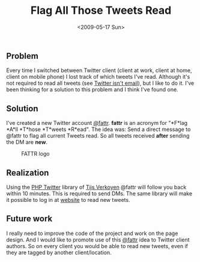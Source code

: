 #+TITLE: Flag All Those Tweets Read
#+REDIRECT_FROM: /2009/05/flag-all-those-tweets-read/
#+DATE: <2009-05-17 Sun>

** Problem
   :PROPERTIES:
   :CUSTOM_ID: problem
   :ID:       9e3c72d0-ef53-4abf-ac3b-758d3514bd3e
   :END:

Every time I switched between Twitter client (client at work, client
at home, client on mobile phone) I lost track of which tweets I've
read. Although it's not required to read all tweets (see [[http://www.twitterisntemail.com/][Twitter
isn't email]]), but I like to do it. I've been thinking for a solution
to this problem and I think I've found one.

** Solution
   :PROPERTIES:
   :CUSTOM_ID: solution
   :ID:       fcfbd73c-d3b3-4921-a083-6d137f77b549
   :END:

I've created a new Twitter account [[http://twitter.com/fattr][@fattr]]. *fattr* is an acronym for
"*F*lag *A*ll *T*hose *T*weets *R*ead". The idea was: Send a direct
message to @fattr to flag all current Tweets read. So all tweets
received *after* sending the DM are *new*.

#+CAPTION: FATTR logo
[[http://fattr.tonotdo.com/img/logo.png]]

** Realization
   :PROPERTIES:
   :CUSTOM_ID: realization
   :ID:       ca1cb6fc-c01c-4f74-84e2-38abb21e2639
   :END:

Using the [[http://classes.verkoyen.eu/twitter/][PHP Twitter]] library of [[http://blog.verkoyen.eu/][Tijs Verkoyen]] @fattr will follow you
back within 10 minutes. This is required to send DMs. The same library
will make it possible to log in at [[http://fattr.tonotdo.com][website]] to read new tweets.

** Future work
   :PROPERTIES:
   :CUSTOM_ID: future-work
   :ID:       32a60bd0-aebe-435b-8f29-6623324a1804
   :END:

I really need to improve the code of the project and work on the page
design. And I would like to promote use of this [[http://twitter.com/fattr][@fattr]] idea to Twitter
client authors. So on every client you would be able to read new
tweets, even if they are tagged by another client/location.
